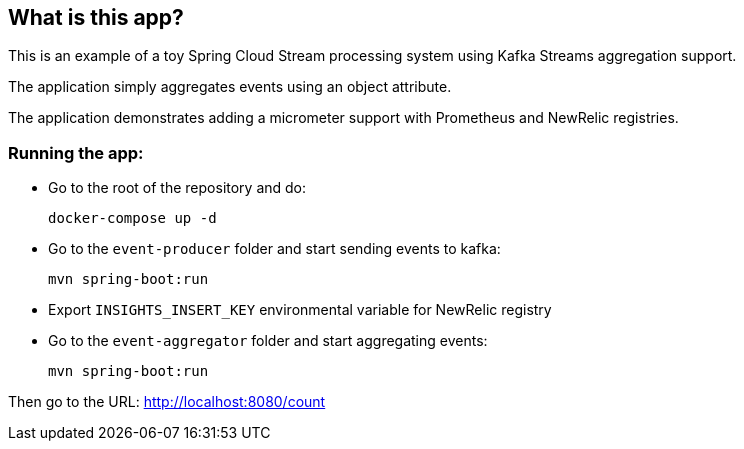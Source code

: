 == What is this app?

This is an example of a toy Spring Cloud Stream processing system using Kafka Streams aggregation support.

The application simply aggregates events using an object attribute.

The application demonstrates adding a micrometer support with Prometheus and NewRelic registries.

=== Running the app:

- Go to the root of the repository and do:

    docker-compose up -d

- Go to the `event-producer` folder and start sending events to kafka:

    mvn spring-boot:run

- Export `INSIGHTS_INSERT_KEY` environmental variable for NewRelic registry

- Go to the `event-aggregator` folder and start aggregating events:

    mvn spring-boot:run


Then go to the URL: http://localhost:8080/count

